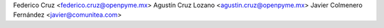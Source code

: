 Federico Cruz <federico.cruz@openpyme.mx>
Agustín Cruz Lozano <agustin.cruz@openpyme.mx>
Javier Colmenero Fernández <javier@comunitea.com>
